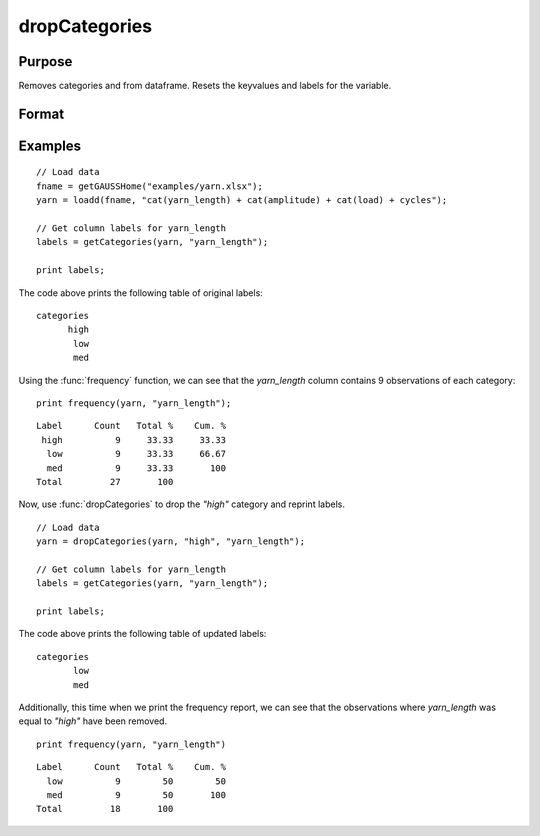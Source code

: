 
dropCategories
==============================================

Purpose
----------------

Removes categories and from dataframe. Resets the keyvalues and labels for the variable.

Format
----------------
.. function:: df = dropCategories(X, categories, [, column])

    :param X: Data with metadata.
    :type X: NxK dataframe

    :param categories: The categories to be removed.
    :type categories: String or string array
   
    :param column: Optional argument, name or index of the categorical variable in *X* which contains categories to be removed. Must be specified if *X* contains more than one column. Default = 1.
    :type column: Scalar or string

    :return df: Data with specified categories removed.
    :rtype df: NxK dataframe


Examples
----------------

::

  // Load data
  fname = getGAUSSHome("examples/yarn.xlsx");
  yarn = loadd(fname, "cat(yarn_length) + cat(amplitude) + cat(load) + cycles");

  // Get column labels for yarn_length
  labels = getCategories(yarn, "yarn_length");

  print labels;

The code above prints the following table of original labels:

::

    categories
          high
           low
           med

Using the :func:`frequency` function, we can see that the *yarn_length* column contains 9 observations of each category:

::

    print frequency(yarn, "yarn_length");

::

    Label      Count   Total %    Cum. %
     high          9     33.33     33.33
      low          9     33.33     66.67
      med          9     33.33       100
    Total         27       100        

Now, use :func:`dropCategories` to drop the `"high"` category and reprint labels.

::

  // Load data
  yarn = dropCategories(yarn, "high", "yarn_length");
 
  // Get column labels for yarn_length
  labels = getCategories(yarn, "yarn_length");

  print labels;

The code above prints the following table of updated labels:

::

    categories
           low
           med


Additionally, this time when we print the frequency report, we can see that the observations where *yarn_length* was equal to *"high"* have been removed.

::

    print frequency(yarn, "yarn_length")

::

    Label      Count   Total %    Cum. % 
      low          9        50        50 
      med          9        50       100 
    Total         18       100


.. seealso:: Functions :func:`getColLabels`, :func:`getCategories`, :func:`reordercatlabels`

